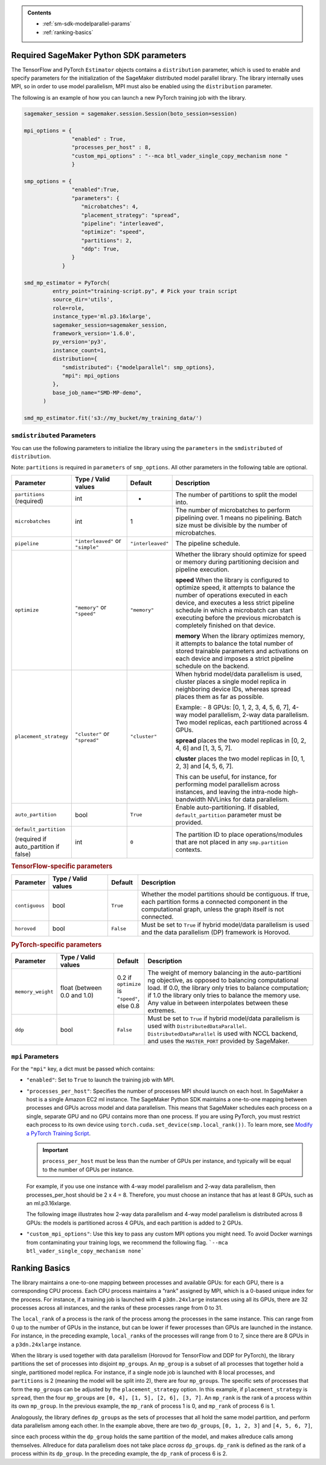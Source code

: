 .. admonition:: Contents

   - :ref:`sm-sdk-modelparallel-params`
   - :ref:`ranking-basics`

.. _sm-sdk-modelparallel-params:

Required SageMaker Python SDK parameters
========================================

The TensorFlow and PyTorch ``Estimator`` objects contains a ``distribution`` parameter,
which is used to enable and specify parameters for the
initialization of the SageMaker distributed model parallel library. The library internally uses MPI,
so in order to use model parallelism, MPI must also be enabled using the ``distribution`` parameter.

The following is an example of how you can launch a new PyTorch training job with the library.

.. code-block:: python3

   sagemaker_session = sagemaker.session.Session(boto_session=session)

   mpi_options = {
                  "enabled" : True,
                  "processes_per_host" : 8,
                  "custom_mpi_options" : "--mca btl_vader_single_copy_mechanism none "
                  }

   smp_options = {
                  "enabled":True,
                  "parameters": {
                     "microbatches": 4,
                     "placement_strategy": "spread",
                     "pipeline": "interleaved",
                     "optimize": "speed",
                     "partitions": 2,
                     "ddp": True,
                  }
               }

   smd_mp_estimator = PyTorch(
            entry_point="training-script.py", # Pick your train script
            source_dir='utils',
            role=role,
            instance_type='ml.p3.16xlarge',
            sagemaker_session=sagemaker_session,
            framework_version='1.6.0',
            py_version='py3',
            instance_count=1,
            distribution={
               "smdistributed": {"modelparallel": smp_options},
               "mpi": mpi_options
            },
            base_job_name="SMD-MP-demo",
         )

   smd_mp_estimator.fit('s3://my_bucket/my_training_data/')

``smdistributed`` Parameters
^^^^^^^^^^^^^^^^^^^^^^^^^^^^

You can use the following parameters to initialize the library using the ``parameters``
in the ``smdistributed`` of ``distribution``.

Note: ``partitions`` is required in ``parameters`` of ``smp_options``. All other parameters in the following
table are optional.

.. table::
   :widths: 10 20 10 60

   +---------------------------+-------------------------+-------------------+-----------------------+
   | **Parameter**             | **Type / Valid values** | **Default**       | **Description**       |
   |                           |                         |                   |                       |
   +---------------------------+-------------------------+-------------------+-----------------------+
   | ``partitions`` (required) | int                     | -                 | The number of         |
   |                           |                         |                   | partitions to         |
   |                           |                         |                   | split the model       |
   |                           |                         |                   | into.                 |
   +---------------------------+-------------------------+-------------------+-----------------------+
   | ``microbatches``          | int                     | 1                 | The number of         |
   |                           |                         |                   | microbatches to       |
   |                           |                         |                   | perform               |
   |                           |                         |                   | pipelining            |
   |                           |                         |                   | over. 1 means         |
   |                           |                         |                   | no pipelining.        |
   |                           |                         |                   | Batch size must       |
   |                           |                         |                   | be divisible by       |
   |                           |                         |                   | the number of         |
   |                           |                         |                   | microbatches.         |
   +---------------------------+-------------------------+-------------------+-----------------------+
   | ``pipeline``              | ``"interleaved"``       | ``"interleaved"`` | The pipeline          |
   |                           | or ``"simple"``         |                   | schedule.             |
   |                           |                         |                   |                       |
   +---------------------------+-------------------------+-------------------+-----------------------+
   | ``optimize``              | ``"memory"`` or         | ``"memory"``      | Whether the library   |
   |                           | ``"speed"``             |                   | should optimize       |
   |                           |                         |                   | for speed or          |
   |                           |                         |                   | memory during         |
   |                           |                         |                   | partitioning          |
   |                           |                         |                   | decision and          |
   |                           |                         |                   | pipeline              |
   |                           |                         |                   | execution.            |
   |                           |                         |                   |                       |
   |                           |                         |                   |                       |
   |                           |                         |                   | **speed**             |
   |                           |                         |                   | When the library is   |
   |                           |                         |                   | configured to         |
   |                           |                         |                   | optimize speed,       |
   |                           |                         |                   | it attempts to        |
   |                           |                         |                   | balance the           |
   |                           |                         |                   | number of             |
   |                           |                         |                   | operations            |
   |                           |                         |                   | executed in           |
   |                           |                         |                   | each device,          |
   |                           |                         |                   | and executes a        |
   |                           |                         |                   | less strict           |
   |                           |                         |                   | pipeline              |
   |                           |                         |                   | schedule in           |
   |                           |                         |                   | which a               |
   |                           |                         |                   | microbatch can        |
   |                           |                         |                   | start executing       |
   |                           |                         |                   | before the            |
   |                           |                         |                   | previous              |
   |                           |                         |                   | microbatch is         |
   |                           |                         |                   | completely            |
   |                           |                         |                   | finished on           |
   |                           |                         |                   | that device.          |
   |                           |                         |                   |                       |
   |                           |                         |                   |                       |
   |                           |                         |                   | **memory**            |
   |                           |                         |                   | When the library      |
   |                           |                         |                   | optimizes             |
   |                           |                         |                   | memory, it            |
   |                           |                         |                   | attempts to           |
   |                           |                         |                   | balance the           |
   |                           |                         |                   | total number of       |
   |                           |                         |                   | stored                |
   |                           |                         |                   | trainable             |
   |                           |                         |                   | parameters and        |
   |                           |                         |                   | activations on        |
   |                           |                         |                   | each device and       |
   |                           |                         |                   | imposes a             |
   |                           |                         |                   | strict pipeline       |
   |                           |                         |                   | schedule on the       |
   |                           |                         |                   | backend.              |
   +---------------------------+-------------------------+-------------------+-----------------------+
   | ``placement_strategy``    | ``"cluster"`` or        | ``"cluster"``     | When hybrid           |
   |                           | ``"spread"``            |                   | model/data            |
   |                           |                         |                   | parallelism is        |
   |                           |                         |                   | used,                 |
   |                           |                         |                   | cluster               |
   |                           |                         |                   | places a single       |
   |                           |                         |                   | model replica         |
   |                           |                         |                   | in neighboring        |
   |                           |                         |                   | device IDs,           |
   |                           |                         |                   | whereas               |
   |                           |                         |                   | spread                |
   |                           |                         |                   | places them as        |
   |                           |                         |                   | far as                |
   |                           |                         |                   | possible.             |
   |                           |                         |                   |                       |
   |                           |                         |                   | Example:              |
   |                           |                         |                   | - 8 GPUs: [0,         |
   |                           |                         |                   | 1, 2, 3, 4, 5,        |
   |                           |                         |                   | 6, 7], 4-way          |
   |                           |                         |                   | model                 |
   |                           |                         |                   | parallelism,          |
   |                           |                         |                   | 2-way data            |
   |                           |                         |                   | parallelism.          |
   |                           |                         |                   | Two model             |
   |                           |                         |                   | replicas, each        |
   |                           |                         |                   | partitioned           |
   |                           |                         |                   | across 4 GPUs.        |
   |                           |                         |                   |                       |
   |                           |                         |                   |                       |
   |                           |                         |                   | **spread**            |
   |                           |                         |                   | places                |
   |                           |                         |                   | the two model         |
   |                           |                         |                   | replicas in [0,       |
   |                           |                         |                   | 2, 4, 6] and          |
   |                           |                         |                   | [1, 3, 5, 7].         |
   |                           |                         |                   |                       |
   |                           |                         |                   |                       |
   |                           |                         |                   | **cluster**           |
   |                           |                         |                   | places the two        |
   |                           |                         |                   | model replicas        |
   |                           |                         |                   | in [0, 1, 2, 3]       |
   |                           |                         |                   | and [4, 5, 6, 7].     |
   |                           |                         |                   |                       |
   |                           |                         |                   | This can be           |
   |                           |                         |                   | useful, for           |
   |                           |                         |                   | instance, for         |
   |                           |                         |                   | performing            |
   |                           |                         |                   | model                 |
   |                           |                         |                   | parallelism           |
   |                           |                         |                   | across                |
   |                           |                         |                   | instances, and        |
   |                           |                         |                   | leaving the           |
   |                           |                         |                   | intra-node            |
   |                           |                         |                   | high-bandwidth        |
   |                           |                         |                   | NVLinks for           |
   |                           |                         |                   | data                  |
   |                           |                         |                   | parallelism.          |
   +---------------------------+-------------------------+-------------------+-----------------------+
   | ``auto_partition``        | bool                    | ``True``          | Enable                |
   |                           |                         |                   | auto-partitioning.    |
   |                           |                         |                   | If disabled,          |
   |                           |                         |                   | ``default_partition`` |
   |                           |                         |                   | parameter             |
   |                           |                         |                   | must be               |
   |                           |                         |                   | provided.             |
   +---------------------------+-------------------------+-------------------+-----------------------+
   | ``default_partition``     | int                     | ``0``             | The partition         |
   |                           |                         |                   | ID to place           |
   | (required if              |                         |                   | operations/modules    |
   | auto_partition if false)  |                         |                   | that are not          |
   |                           |                         |                   | placed in any         |
   |                           |                         |                   | ``smp.partition``     |
   |                           |                         |                   | contexts.             |
   +---------------------------+-------------------------+-------------------+-----------------------+


.. rubric:: TensorFlow-specific parameters

.. table::
   :widths: 10 20 10 60

   +----------------+-------------------------+-------------+-----------------+
   | **Parameter**  | **Type / Valid values** | **Default** | **Description** |
   |                |                         |             |                 |
   +----------------+-------------------------+-------------+-----------------+
   | ``contiguous`` | bool                    | ``True``    | Whether the     |
   |                |                         |             | model           |
   |                |                         |             | partitions      |
   |                |                         |             | should be       |
   |                |                         |             | contiguous. If  |
   |                |                         |             | true, each      |
   |                |                         |             | partition forms |
   |                |                         |             | a connected     |
   |                |                         |             | component in    |
   |                |                         |             | the             |
   |                |                         |             | computational   |
   |                |                         |             | graph, unless   |
   |                |                         |             | the graph       |
   |                |                         |             | itself is not   |
   |                |                         |             | connected.      |
   +----------------+-------------------------+-------------+-----------------+
   | ``horovod``    | bool                    | ``False``   | Must be set to  |
   |                |                         |             | ``True`` if     |
   |                |                         |             | hybrid          |
   |                |                         |             | model/data      |
   |                |                         |             | parallelism is  |
   |                |                         |             | used and the    |
   |                |                         |             | data            |
   |                |                         |             | parallelism     |
   |                |                         |             | (DP) framework  |
   |                |                         |             | is Horovod.     |
   +----------------+-------------------------+-------------+-----------------+

.. rubric:: PyTorch-specific parameters

.. table::
   :widths: 10 20 10 60

   +-------------------+-------------------------+-----------------+-----------------------------------+
   | **Parameter**     | **Type / Valid values** | **Default**     | **Description**                   |
   |                   |                         |                 |                                   |
   +-------------------+-------------------------+-----------------+-----------------------------------+
   | ``memory_weight`` | float (between          | 0.2 if          | The weight of                     |
   |                   | 0.0 and 1.0)            | ``optimize`` is | memory                            |
   |                   |                         | ``"speed"``,    | balancing in                      |
   |                   |                         | else 0.8        | the                               |
   |                   |                         |                 | auto-partitioni                   |
   |                   |                         |                 | ng                                |
   |                   |                         |                 | objective, as                     |
   |                   |                         |                 | opposed to                        |
   |                   |                         |                 | balancing                         |
   |                   |                         |                 | computational                     |
   |                   |                         |                 | load. If 0.0,                     |
   |                   |                         |                 | the library only tries            |
   |                   |                         |                 | to balance                        |
   |                   |                         |                 | computation; if                   |
   |                   |                         |                 | 1.0 the library only              |
   |                   |                         |                 | tries to                          |
   |                   |                         |                 | balance the                       |
   |                   |                         |                 | memory use. Any                   |
   |                   |                         |                 | value in                          |
   |                   |                         |                 | between                           |
   |                   |                         |                 | interpolates                      |
   |                   |                         |                 | between these                     |
   |                   |                         |                 | extremes.                         |
   +-------------------+-------------------------+-----------------+-----------------------------------+
   | ``ddp``           | bool                    | ``False``       | Must be set to                    |
   |                   |                         |                 | ``True`` if                       |
   |                   |                         |                 | hybrid                            |
   |                   |                         |                 | model/data                        |
   |                   |                         |                 | parallelism is                    |
   |                   |                         |                 | used                              |
   |                   |                         |                 | with ``DistributedDataParallel``. |
   |                   |                         |                 | ``DistributedDataParallel``       |
   |                   |                         |                 | is used with                      |
   |                   |                         |                 | NCCL backend,                     |
   |                   |                         |                 | and uses the                      |
   |                   |                         |                 | ``MASTER_PORT``                   |
   |                   |                         |                 | provided by                       |
   |                   |                         |                 | SageMaker.                        |
   +-------------------+-------------------------+-----------------+-----------------------------------+

``mpi`` Parameters
^^^^^^^^^^^^^^^^^^^^^^^^^^^^
For the ``"mpi"`` key, a dict must be passed which contains:

* ``"enabled"``: Set to ``True`` to launch the training job with MPI.

* ``"processes_per_host"``: Specifies the number of processes MPI should launch on each host.
  In SageMaker a host is a single Amazon EC2 ml instance. The SageMaker Python SDK maintains
  a one-to-one mapping between processes and GPUs across model and data parallelism.
  This means that SageMaker schedules each process on a single, separate GPU and no GPU contains more than one process.
  If you are using PyTorch, you must restrict each process to its own device using
  ``torch.cuda.set_device(smp.local_rank())``. To learn more, see
  `Modify a PyTorch Training Script
  <https://docs.aws.amazon.com/sagemaker/latest/dg/model-parallel-customize-training-script.html#model-parallel-customize-training-script-pt-16>`_.

  .. important::
   ``process_per_host`` must be less than the number of GPUs per instance, and typically will be equal to
   the number of GPUs per instance.

  For example, if you use one instance with 4-way model parallelism and 2-way data parallelism,
  then processes_per_host should be 2 x 4 = 8. Therefore, you must choose an instance that has at least 8 GPUs,
  such as an ml.p3.16xlarge.

  The following image illustrates how 2-way data parallelism and 4-way model parallelism is distributed across 8 GPUs:
  the models is partitioned across 4 GPUs, and each partition is added to 2 GPUs.

  .. image:: smp_versions/model-data-parallel.png
      :width: 650
      :alt: 2-way data parallelism and 4-way model parallelism distributed across 8 GPUs


* ``"custom_mpi_options"``: Use this key to pass any custom MPI options you might need.
  To avoid Docker warnings from contaminating your training logs, we recommend the following flag.
  ```--mca btl_vader_single_copy_mechanism none```


.. _ranking-basics:

Ranking Basics
==============

The library maintains a one-to-one mapping between processes and available GPUs:
for each GPU, there is a corresponding CPU process. Each CPU process
maintains a “rank” assigned by MPI, which is a 0-based unique index for
the process. For instance, if a training job is launched with 4
``p3dn.24xlarge`` instances using all its GPUs, there are 32 processes
across all instances, and the ranks of these processes range from 0 to
31.

The ``local_rank`` of a process is the rank of the process among the
processes in the same instance. This can range from 0 up to the number
of GPUs in the instance, but can be lower if fewer processes than GPUs are
launched in the instance. For instance, in the preceding
example, ``local_rank``\ s of the processes will range from 0 to 7,
since there are 8 GPUs in a ``p3dn.24xlarge`` instance.

When the library is used together with data parallelism (Horovod for TensorFlow
and DDP for PyTorch), the library partitions the set of processes into
disjoint \ ``mp_group``\ s. An ``mp_group`` is a subset of all processes
that together hold a single, partitioned model replica. For instance, if
a single node job is launched with 8 local processes, and
``partitions`` is 2 (meaning the model will be split into 2), there are
four \ ``mp_group``\ s. The specific sets of processes that form the
``mp_group``\ s can be adjusted by the ``placement_strategy`` option. In
this example, if ``placement_strategy`` is ``spread``, then the four
``mp_group``\ s are ``[0, 4], [1, 5], [2, 6], [3, 7]``. An
``mp_rank`` is the rank of a process within its own ``mp_group``. In the
previous example, the ``mp_rank`` of process 1 is 0, and ``mp_rank`` of
process 6 is 1.

Analogously, the library defines ``dp_group``\ s as the sets of processes that
all hold the same model partition, and perform data parallelism among
each other. In the example above, there are two ``dp_group``\ s,
``[0, 1, 2, 3]`` and ``[4, 5, 6, 7]``,

since each process within the ``dp_group`` holds the same partition of
the model, and makes allreduce calls among themselves. Allreduce for
data parallelism does not take place *across* ``dp_group``\ s.
``dp_rank`` is defined as the rank of a process within its ``dp_group``.
In the preceding example, the \ ``dp_rank`` of process 6 is 2.
